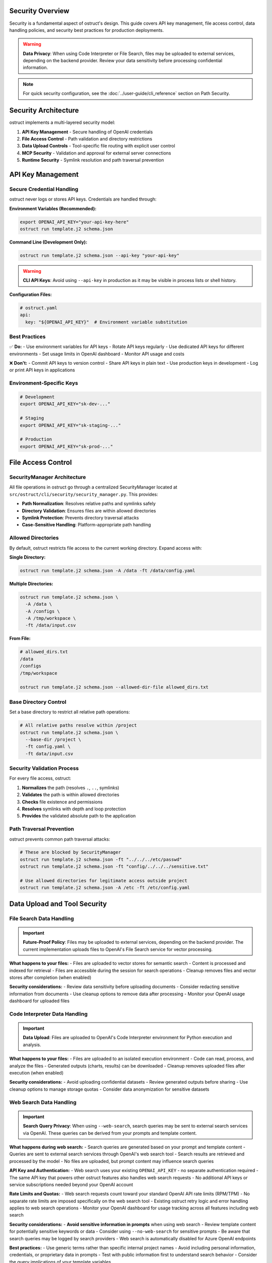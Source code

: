 Security Overview
=================

Security is a fundamental aspect of ostruct's design. This guide covers API key management, file access control, data handling policies, and security best practices for production deployments.

.. warning::
   **Data Privacy**: When using Code Interpreter or File Search, files may be uploaded to external services, depending on the backend provider. Review your data sensitivity before processing confidential information.

.. note::
   For quick security configuration, see the :doc:`../user-guide/cli_reference` section on Path Security.

Security Architecture
=====================

ostruct implements a multi-layered security model:

1. **API Key Management** - Secure handling of OpenAI credentials
2. **File Access Control** - Path validation and directory restrictions
3. **Data Upload Controls** - Tool-specific file routing with explicit user control
4. **MCP Security** - Validation and approval for external server connections
5. **Runtime Security** - Symlink resolution and path traversal prevention

API Key Management
==================

Secure Credential Handling
---------------------------

ostruct never logs or stores API keys. Credentials are handled through:

**Environment Variables (Recommended):**

.. code-block:: bash

   export OPENAI_API_KEY="your-api-key-here"
   ostruct run template.j2 schema.json

**Command Line (Development Only):**

.. code-block:: bash

   ostruct run template.j2 schema.json --api-key "your-api-key"

.. warning::
   **CLI API Keys**: Avoid using ``--api-key`` in production as it may be visible in process lists or shell history.

**Configuration Files:**

.. code-block:: yaml

   # ostruct.yaml
   api:
     key: "${OPENAI_API_KEY}"  # Environment variable substitution

Best Practices
--------------

✅ **Do:**
- Use environment variables for API keys
- Rotate API keys regularly
- Use dedicated API keys for different environments
- Set usage limits in OpenAI dashboard
- Monitor API usage and costs

❌ **Don't:**
- Commit API keys to version control
- Share API keys in plain text
- Use production keys in development
- Log or print API keys in applications

Environment-Specific Keys
-------------------------

.. code-block:: bash

   # Development
   export OPENAI_API_KEY="sk-dev-..."

   # Staging
   export OPENAI_API_KEY="sk-staging-..."

   # Production
   export OPENAI_API_KEY="sk-prod-..."

File Access Control
===================

SecurityManager Architecture
-----------------------------

All file operations in ostruct go through a centralized SecurityManager located at ``src/ostruct/cli/security/security_manager.py``. This provides:

- **Path Normalization**: Resolves relative paths and symlinks safely
- **Directory Validation**: Ensures files are within allowed directories
- **Symlink Protection**: Prevents directory traversal attacks
- **Case-Sensitive Handling**: Platform-appropriate path handling

Allowed Directories
-------------------

By default, ostruct restricts file access to the current working directory. Expand access with:

**Single Directory:**

.. code-block:: bash

   ostruct run template.j2 schema.json -A /data -ft /data/config.yaml

**Multiple Directories:**

.. code-block:: bash

   ostruct run template.j2 schema.json \
     -A /data \
     -A /configs \
     -A /tmp/workspace \
     -ft /data/input.csv

**From File:**

.. code-block:: bash

   # allowed_dirs.txt
   /data
   /configs
   /tmp/workspace

   ostruct run template.j2 schema.json --allowed-dir-file allowed_dirs.txt

Base Directory Control
----------------------

Set a base directory to restrict all relative path operations:

.. code-block:: bash

   # All relative paths resolve within /project
   ostruct run template.j2 schema.json \
     --base-dir /project \
     -ft config.yaml \
     -ft data/input.csv

Security Validation Process
---------------------------

For every file access, ostruct:

1. **Normalizes** the path (resolves ``.``, ``..``, symlinks)
2. **Validates** the path is within allowed directories
3. **Checks** file existence and permissions
4. **Resolves** symlinks with depth and loop protection
5. **Provides** the validated absolute path to the application

Path Traversal Prevention
-------------------------

ostruct prevents common path traversal attacks:

.. code-block:: bash

   # These are blocked by SecurityManager
   ostruct run template.j2 schema.json -ft "../../../etc/passwd"
   ostruct run template.j2 schema.json -ft "config/../../../sensitive.txt"

   # Use allowed directories for legitimate access outside project
   ostruct run template.j2 schema.json -A /etc -ft /etc/config.yaml

Data Upload and Tool Security
=============================

File Search Data Handling
--------------------------

.. important::
   **Future-Proof Policy**: Files may be uploaded to external services, depending on the backend provider. The current implementation uploads files to OpenAI's File Search service for vector processing.

**What happens to your files:**
- Files are uploaded to vector stores for semantic search
- Content is processed and indexed for retrieval
- Files are accessible during the session for search operations
- Cleanup removes files and vector stores after completion (when enabled)

**Security considerations:**
- Review data sensitivity before uploading documents
- Consider redacting sensitive information from documents
- Use cleanup options to remove data after processing
- Monitor your OpenAI usage dashboard for uploaded files

Code Interpreter Data Handling
-------------------------------

.. important::
   **Data Upload**: Files are uploaded to OpenAI's Code Interpreter environment for Python execution and analysis.

**What happens to your files:**
- Files are uploaded to an isolated execution environment
- Code can read, process, and analyze the files
- Generated outputs (charts, results) can be downloaded
- Cleanup removes uploaded files after execution (when enabled)

**Security considerations:**
- Avoid uploading confidential datasets
- Review generated outputs before sharing
- Use cleanup options to manage storage quotas
- Consider data anonymization for sensitive datasets

Web Search Data Handling
-------------------------

.. important::
   **Search Query Privacy**: When using ``--web-search``, search queries may be sent to external search services via OpenAI. These queries can be derived from your prompts and template content.

**What happens during web search:**
- Search queries are generated based on your prompt and template content
- Queries are sent to external search services through OpenAI's web search tool
- Search results are retrieved and processed by the model
- No files are uploaded, but prompt content may influence search queries

**API Key and Authentication:**
- Web search uses your existing ``OPENAI_API_KEY`` - no separate authentication required
- The same API key that powers other ostruct features also handles web search requests
- No additional API keys or service subscriptions needed beyond your OpenAI account

**Rate Limits and Quotas:**
- Web search requests count toward your standard OpenAI API rate limits (RPM/TPM)
- No separate rate limits are imposed specifically on the web search tool
- Existing ostruct retry logic and error handling applies to web search operations
- Monitor your OpenAI dashboard for usage tracking across all features including web search

**Security considerations:**
- **Avoid sensitive information in prompts** when using web search
- Review template content for potentially sensitive keywords or data
- Consider using ``--no-web-search`` for sensitive prompts
- Be aware that search queries may be logged by search providers
- Web search is automatically disabled for Azure OpenAI endpoints

**Best practices:**
- Use generic terms rather than specific internal project names
- Avoid including personal information, credentials, or proprietary data in prompts
- Test with public information first to understand search behavior
- Consider the query implications of your template variables

**Opt-in requirement:**
Web search is always opt-in and requires explicit use of the ``--web-search`` flag. This ensures users are aware when external search services may be accessed.

Template File Security
----------------------

Template files (``-ft``, ``--fta``, ``-dt``) are **never uploaded** to external services:

- Files remain on your local system
- Content is read and included in template rendering
- No data leaves your environment for template-only files
- Safe for configuration files and sensitive templates

Tool Routing Security Matrix
-----------------------------

.. list-table::
   :header-rows: 1
   :widths: 25 20 20 35

   * - File Routing
     - Local Access
     - Data Upload
     - Use Cases
   * - ``-ft`` (Template)
     - ✅ Yes
     - ❌ No
     - Config files, sensitive data
   * - ``-fc`` (Code Interpreter)
     - ✅ Yes
     - ⚠️ Yes
     - Data analysis, computation
   * - ``-fs`` (File Search)
     - ✅ Yes
     - ⚠️ Yes
     - Document search, knowledge bases
   * - ``--web-search`` (Web Search)
     - ❌ No
     - ⚠️ Query Data
     - Current information, research

Cleanup and Data Retention
---------------------------

Enable cleanup to minimize data retention:

.. code-block:: bash

   # Enable cleanup (default: true)
   ostruct run template.j2 schema.json \
     -fc data.csv \
     --code-interpreter-cleanup

   ostruct run template.j2 schema.json \
     -fs docs.pdf \
     --file-search-cleanup

MCP Server Security
===================

Model Context Protocol (MCP) servers extend ostruct with external capabilities, requiring additional security considerations.

Server Validation
-----------------

ostruct validates MCP connections:

- **URL Validation**: Ensures proper HTTPS URLs for remote servers
- **Certificate Validation**: Verifies SSL certificates for secure connections
- **Timeout Controls**: Prevents hanging connections
- **Error Handling**: Graceful failure for unreachable servers

**Example secure connection:**

.. code-block:: bash

   ostruct run template.j2 schema.json \
     --mcp-server "deepwiki@https://mcp.deepwiki.com/sse" \
     --mcp-headers '{"Authorization": "Bearer your-token"}'

Tool Restrictions
-----------------

Restrict which tools MCP servers can use:

.. code-block:: bash

   # Allow only specific tools
   ostruct run template.j2 schema.json \
     --mcp-server "research@https://mcp.example.com" \
     --mcp-allowed-tools "research:search,summarize"

Approval Controls
-----------------

.. code-block:: bash

   # Require approval for tool usage (CLI requires 'never')
   ostruct run template.j2 schema.json \
     --mcp-server "external@https://mcp.example.com" \
     --mcp-require-approval never

Authentication
--------------

Secure MCP server authentication:

.. code-block:: bash

   # Bearer token authentication
   ostruct run template.j2 schema.json \
     --mcp-server "secure@https://mcp.example.com" \
     --mcp-headers '{"Authorization": "Bearer token123"}'

   # API key authentication
   ostruct run template.j2 schema.json \
     --mcp-server "api@https://mcp.example.com" \
     --mcp-headers '{"X-API-Key": "key123"}'

Third-Party Security Review
---------------------------

Before connecting to MCP servers:

1. **Review server documentation** for data handling policies
2. **Verify HTTPS and certificate validity**
3. **Understand what data may be sent** to the server
4. **Check authentication requirements**
5. **Test with non-sensitive data** first

Threat Model and Risk Assessment
================================

Data Classification
-------------------

Classify your data before processing:

**Public Data** ✅
- Public documentation
- Open source code
- Marketing materials
- Published research

**Internal Data** ⚠️
- Configuration files (review for secrets)
- Development code (review for credentials)
- Business documents (assess sensitivity)
- Log files (may contain sensitive information)

**Confidential Data** ❌
- Customer PII
- Financial records
- Authentication credentials
- Trade secrets

**Restricted Data** 🚫
- Government classified information
- Healthcare PHI/PII
- Payment card data
- Legal privileged information

Common Threats and Mitigations
------------------------------

**Path Traversal Attacks**
- *Threat*: Malicious paths accessing unauthorized files
- *Mitigation*: SecurityManager validation, allowed directories

**Credential Exposure**
- *Threat*: API keys in logs, processes, or version control
- *Mitigation*: Environment variables, secure handling

**Data Exfiltration**
- *Threat*: Sensitive data uploaded to external services
- *Mitigation*: Tool routing control, data classification

**Injection Attacks**
- *Threat*: Malicious content in templates or file names
- *Mitigation*: Template validation, path sanitization

**MCP Server Compromise**
- *Threat*: Malicious or compromised external servers
- *Mitigation*: HTTPS validation, tool restrictions, approval controls

Production Security Checklist
==============================

Pre-Deployment Security Review
-------------------------------

.. code-block:: text

   □ API keys stored in environment variables
   □ No hardcoded credentials in templates or configs
   □ Allowed directories properly configured
   □ Base directory set for path restriction
   □ File routing reviewed for data sensitivity
   □ Cleanup enabled for uploaded files
   □ MCP servers reviewed and validated
   □ Data classification completed
   □ Security policies documented

Runtime Security Monitoring
----------------------------

.. code-block:: text

   □ API usage monitoring enabled
   □ File access logging reviewed
   □ Upload cleanup verified
   □ Error handling for security failures
   □ Regular security assessment scheduled

Incident Response
-----------------

If security issues occur:

1. **Immediate Actions:**
   - Rotate compromised API keys
   - Remove uploaded sensitive data
   - Disconnect compromised MCP servers
   - Review logs for unauthorized access

2. **Investigation:**
   - Identify scope of data exposure
   - Review file access logs
   - Check API usage patterns
   - Assess impact on downstream systems

3. **Recovery:**
   - Implement additional controls
   - Update security documentation
   - Train team on new procedures
   - Monitor for recurring issues

Security Configuration Examples
===============================

Development Environment
-----------------------

.. code-block:: bash

   # Development: Relaxed but secure
   export OPENAI_API_KEY="sk-dev-..."

   ostruct run template.j2 schema.json \
     --base-dir ./project \
     -A ./test_data \
     -ft config.yaml \
     -fc test_data.csv \
     --code-interpreter-cleanup \
     --file-search-cleanup

Staging Environment
-------------------

.. code-block:: bash

   # Staging: Production-like security
   export OPENAI_API_KEY="sk-staging-..."

   ostruct run template.j2 schema.json \
     --base-dir /app \
     -A /app/data \
     -A /app/configs \
     --allowed-dir-file /app/allowed_dirs.txt \
     -ft configs/app.yaml \
     --code-interpreter-cleanup \
     --file-search-cleanup \
     --verbose

Production Environment
----------------------

.. code-block:: bash

   # Production: Maximum security
   export OPENAI_API_KEY="sk-prod-..."

   ostruct run template.j2 schema.json \
     --base-dir /prod/app \
     --allowed-dir-file /prod/security/allowed_dirs.txt \
     -ft configs/production.yaml \
     --code-interpreter-cleanup \
     --file-search-cleanup \
     --timeout 300

CI/CD Pipeline Security
-----------------------

.. code-block:: yaml

   # .github/workflows/secure-analysis.yml
   steps:
     - name: Secure Analysis
       env:
         OPENAI_API_KEY: ${{ secrets.OPENAI_API_KEY }}
       run: |
         ostruct run analysis.j2 schema.json \
           --base-dir ${{ github.workspace }} \
           -A ${{ github.workspace }}/data \
           -ft config.yaml \
           -fc data/metrics.csv \
           --code-interpreter-cleanup \
           --file-search-cleanup \
           --output-file results.json

Security Resources
==================

Documentation
-------------

- :doc:`../user-guide/cli_reference` - Complete CLI security options
- :doc:`../user-guide/quickstart` - Security-aware examples
- :doc:`../automate/ci_cd` - Secure CI/CD integration

Code References
---------------

- ``src/ostruct/cli/security/security_manager.py`` - Main security validation
- ``src/ostruct/cli/security/allowed_checker.py`` - Directory validation
- ``src/ostruct/cli/security/symlink_resolver.py`` - Symlink safety
- ``src/ostruct/cli/security/normalization.py`` - Path normalization

External Resources
------------------

- `OpenAI API Security <https://platform.openai.com/docs/guides/safety-best-practices>`_
- `OWASP Path Traversal Prevention <https://owasp.org/www-community/attacks/Path_Traversal>`_
- `Secure API Key Management <https://cheatsheetseries.owasp.org/cheatsheets/Key_Management_Cheat_Sheet.html>`_

Getting Security Help
=====================

If you discover security issues:

1. **For ostruct vulnerabilities**: Report to the project maintainers
2. **For OpenAI API issues**: Contact OpenAI support
3. **For MCP server issues**: Contact the server provider
4. **For general security questions**: Consult your security team

Remember: Security is a shared responsibility between ostruct, service providers, and your implementation.
